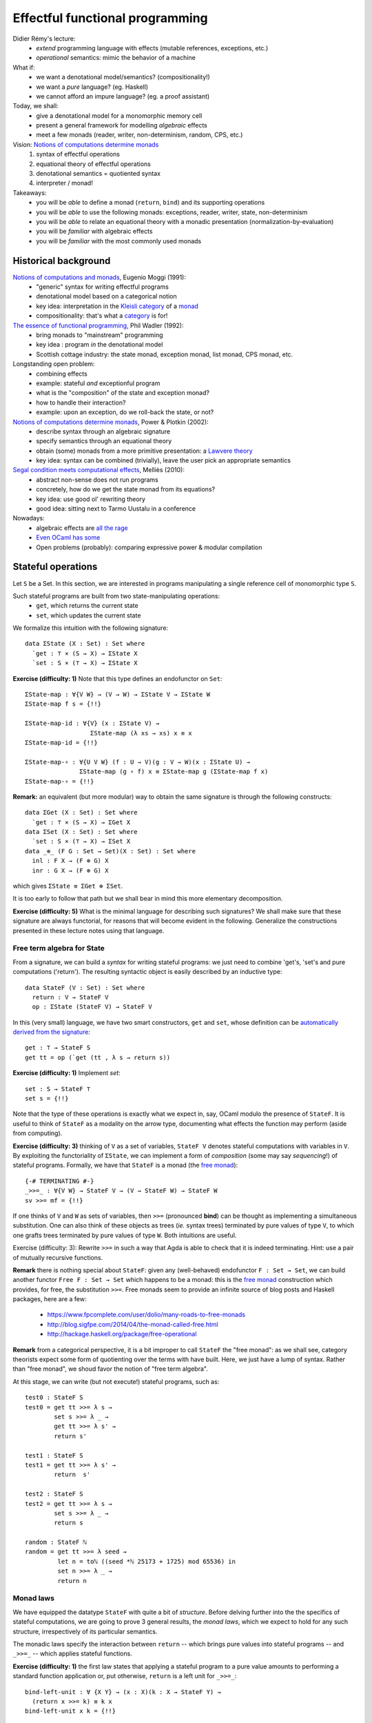 ..
  ::
  {-# OPTIONS --allow-unsolved-metas #-}

  module 01-effectful.Monad where

================================================================
Effectful functional programming
================================================================

Didier Rémy's lecture:
  - *extend* programming language with effects
    (mutable references, exceptions, etc.)
  - *operational* semantics: mimic the behavior of a machine

What if:
  - we want a denotational model/semantics? (compositionality!)
  - we want a *pure* language? (eg. Haskell)
  - we cannot afford an impure language? (eg. a proof assistant)

Today, we shall:
  - give a denotational model for a monomorphic memory cell
  - present a general framework for modelling *algebraic* effects
  - meet a few monads (reader, writer, non-determinism, random, CPS, etc.)

Vision: `Notions of computations determine monads`_
  1. syntax of effectful operations
  2. equational theory of effectful operations
  3. denotational semantics = quotiented syntax
  4. interpreter / monad!

Takeaways:
  - you will be *able* to define a monad (``return``, ``bind``) and its supporting operations
  - you will be *able* to use the following monads: exceptions, reader, writer, state, non-determinism
  - you will be *able* to relate an equational theory with a monadic presentation (normalization-by-evaluation)
  - you will be *familiar* with algebraic effects
  - you will be *familiar* with the most commonly used monads


************************************************
Historical background
************************************************


`Notions of computations and monads`_, Eugenio Moggi (1991):
  - "generic" syntax for writing effectful programs
  - denotational model based on a categorical notion
  - key idea: interpretation in the `Kleisli category`_ of a `monad`_
  - compositionality: that's what a `category`_ is for!

`The essence of functional programming`_, Phil Wadler (1992):
  - bring monads to "mainstream" programming
  - key idea : program *in* the denotational model
  - Scottish cottage industry: the state monad, exception monad, list monad, CPS monad, etc.

Longstanding open problem:
  - combining effects
  - example: stateful *and* exceptionful program
  - what is the "composition" of the state and exception monad?
  - how to handle their interaction?
  - example: upon an exception, do we roll-back the state, or not?

`Notions of computations determine monads`_, Power & Plotkin (2002):
  - describe syntax through an algebraic signature
  - specify semantics through an equational theory
  - obtain (some) monads from a more primitive presentation: a `Lawvere theory`_
  - key idea: syntax can be combined (trivially), leave the user pick an appropriate semantics

`Segal condition meets computational effects`_, Melliès (2010):
  - abstract non-sense does not run programs
  - concretely, how do we get the state monad from its equations?
  - key idea: use good ol' rewriting theory
  - good idea: sitting next to Tarmo Uustalu in a conference

Nowadays:
    - algebraic effects are `all <https://doi.org/10.1145/3009837.3009872>`_ `the <https://doi.org/10.1145/3009837.3009897>`_ `rage <https://doi.org/10.1016/j.jlamp.2014.02.001>`_
    - `Even OCaml has some <http://ocamllabs.io/doc/effects.html>`_
    - Open problems (probably): comparing expressive power & modular compilation

..
  ::

  module Monad where

  open import Level hiding (suc)

  open import Data.Unit hiding (setoid ; _≟_)
  open import Data.Nat renaming (_*_ to _*ℕ_ ; _≟_ to _≟ℕ_)
  open import Data.Nat.DivMod
  open import Data.Fin hiding (_+_ ; raise ; _-_ )
  open import Data.Product

  open import Function

  open import Relation.Nullary
  open import Relation.Binary
  open import Relation.Binary.PropositionalEquality
    renaming (trans to trans≡ ; sym to sym≡ ; cong to cong≡ ; cong₂ to cong₂≡)
    hiding (setoid ; isEquivalence)

************************************************
Stateful operations
************************************************

Let ``S`` be a Set. In this section, we are interested in programs
manipulating a single reference cell of monomorphic type ``S``.

..
  ::

  module StateMonad where

    S : Set
    S = ℕ

Such stateful programs are built from two state-manipulating operations:
  * ``get``, which returns the current state
  * ``set``, which updates the current state

We formalize this intuition with the following signature::

    data ΣState (X : Set) : Set where
      `get : ⊤ × (S → X) → ΣState X
      `set : S × (⊤ → X) → ΣState X

.. BEGIN HIDE
  ::
    module Exercise-Func where
.. END HIDE


.. BEGIN BLOCK

**Exercise (difficulty: 1)** Note that this type defines an endofunctor on ``Set``::

      ΣState-map : ∀{V W} → (V → W) → ΣState V → ΣState W
      ΣState-map f s = {!!}

      ΣState-map-id : ∀{V} (x : ΣState V) →
                        ΣState-map (λ xs → xs) x ≡ x
      ΣState-map-id = {!!}

      ΣState-map-∘ : ∀{U V W} (f : U → V)(g : V → W)(x : ΣState U) →
                     ΣState-map (g ∘ f) x ≡ ΣState-map g (ΣState-map f x)
      ΣState-map-∘ = {!!}

.. END BLOCK

.. BEGIN HIDE
  ::

    module Solution-Func where
        ΣState-map : ∀{V W} → (V → W) → ΣState V → ΣState W
        ΣState-map f (`get (tt , k)) = `get (tt , λ s → f (k s))
        ΣState-map f (`set (s , k)) = `set (s , λ tt → f (k tt))

        ΣState-map-id : ∀{V} (x : ΣState V) →
                        ΣState-map (λ xs → xs) x ≡ x
        ΣState-map-id (`get x) = refl
        ΣState-map-id (`set x) = refl

        ΣState-map-∘ : ∀{U V W} (f : U → V)(g : V → W)(x : ΣState U) →
                     ΣState-map (g ∘ f) x ≡ ΣState-map g (ΣState-map f x)
        ΣState-map-∘ f g (`get x) = refl
        ΣState-map-∘ f g (`set x) = refl

    open Solution-Func

.. END HIDE

**Remark:** an equivalent (but more modular) way to obtain the same
signature is through the following constructs::

    data ΣGet (X : Set) : Set where
      `get : ⊤ × (S → X) → ΣGet X
    data ΣSet (X : Set) : Set where
      `set : S × (⊤ → X) → ΣSet X
    data _⊕_ (F G : Set → Set)(X : Set) : Set where
      inl : F X → (F ⊕ G) X
      inr : G X → (F ⊕ G) X

which gives ``ΣState ≡ ΣGet ⊕ ΣSet``.

It is too early to follow that path but we shall bear in mind this
more elementary decomposition.

**Exercise (difficulty: 5)** What is the minimal language for describing
such signatures? We shall make sure that these signature are always
functorial, for reasons that will become evident in the
following. Generalize the constructions presented in these lecture
notes using that language.

--------------------------------
Free term algebra for State
--------------------------------

From a signature, we can build a *syntax* for writing stateful
programs: we just need to combine 'get's, 'set's and pure computations
('return'). The resulting syntactic object is easily described by an
inductive type::

    data StateF (V : Set) : Set where
      return : V → StateF V
      op : ΣState (StateF V) → StateF V

In this (very small) language, we have two smart constructors, ``get``
and ``set``, whose definition can be `automatically derived from the
signature <https://doi.org/10.1023/A:1023064908962>`_::

    get : ⊤ → StateF S
    get tt = op (`get (tt , λ s → return s))

.. BEGIN HIDE
  ::
    module Exercise-set where
.. END HIDE

.. BEGIN BLOCK

**Exercise (difficulty: 1)** Implement `set`::

      set : S → StateF ⊤
      set s = {!!}

.. END BLOCK

.. BEGIN HIDE
  ::
    module Solution-set where

      set : S → StateF ⊤
      set s = op (`set (s , λ tt → return tt))

    open Solution-set

.. END HIDE

Note that the type of these operations is exactly what we expect in,
say, OCaml modulo the presence of ``StateF``. It is useful to think of
``StateF`` as a modality on the arrow type, documenting what effects
the function may perform (aside from computing).

.. BEGIN HIDE
  ::
    module Exercise-bind where
.. END HIDE

.. BEGIN BLOCK

**Exercise (difficulty: 3)** thinking of ``V`` as a set of variables,
``StateF V`` denotes stateful computations with variables in ``V``. By
exploiting the functoriality of ``ΣState``, we can implement a form of
*composition* (some may say *sequencing*!) of stateful
programs. Formally, we have that ``StateF`` is a monad (the `free
monad`_)::

      {-# TERMINATING #-}
      _>>=_ : ∀{V W} → StateF V → (V → StateF W) → StateF W
      sv >>= mf = {!!}

.. END BLOCK

.. BEGIN HIDE
  ::

    module Solution-bind where

      {-# TERMINATING #-}
      _>>=_ : ∀{V W} → StateF V → (V → StateF W) → StateF W
      return x >>= mf = mf x
      op fa >>= mf = op (ΣState-map (λ mv → mv >>= mf) fa)

.. END HIDE

If one thinks of ``V`` and ``W`` as sets of variables, then ``>>=``
(pronounced **bind**) can be thought as implementing a simultaneous
substitution. One can also think of these objects as trees (*ie.*
syntax trees) terminated by pure values of type ``V``, to which one
grafts trees terminated by pure values of type ``W``. Both intuitions
are useful.

Exercise (difficulty: 3): Rewrite ``>>=`` in such a way that Agda is
able to check that it is indeed terminating. Hint: use a pair of
mutually recursive functions.

.. BEGIN HIDE
  ::

    module Solution-bind-terminating where

      mutual
        _>>=_ : ∀{V W} → StateF V → (V → StateF W) → StateF W
        return x >>= mf = mf x
        op fa >>= mf = op (ΣStatemap mf fa)

        ΣStatemap : ∀{V W} → (V → StateF W) → ΣState (StateF V) → ΣState (StateF W)
        ΣStatemap mf (`get (tt , k)) = `get (tt , λ s → (k s) >>= mf)
        ΣStatemap mf (`set (s , k)) = `set (s , λ tt → (k tt) >>= mf)

    open Solution-bind

.. END HIDE

.. BEGIN HIDE
.. TODO: discuss inefficiency of this implementation. Exercise: codensity
.. END HIDE

**Remark** there is nothing special about ``StateF``: given any
(well-behaved) endofunctor ``F : Set → Set``, we can build another
functor ``Free F : Set → Set`` which happens to be a monad: this is
the `free monad`_ construction which provides, for free, the
substitution ``>>=``. Free monads seem to provide an infinite source
of blog posts and Haskell packages, here are a few:

  * https://www.fpcomplete.com/user/dolio/many-roads-to-free-monads
  * http://blog.sigfpe.com/2014/04/the-monad-called-free.html
  * http://hackage.haskell.org/package/free-operational

**Remark** from a categorical perspective, it is a bit improper to call
``StateF`` the "free monad": as we shall see, category theorists
expect some form of quotienting over the terms with have built. Here,
we just have a lump of syntax. Rather than "free monad", we shoud
favor the notion of "free term algebra".


At this stage, we can write (but not execute!) stateful programs, such
as::

    test0 : StateF S
    test0 = get tt >>= λ s →
            set s >>= λ _ →
            get tt >>= λ s' →
            return s'

    test1 : StateF S
    test1 = get tt >>= λ s' →
            return  s'

    test2 : StateF S
    test2 = get tt >>= λ s →
            set s >>= λ _ →
            return s

    random : StateF ℕ
    random = get tt >>= λ seed →
             let n = toℕ ((seed *ℕ 25173 + 1725) mod 65536) in
             set n >>= λ _ →
             return n


--------------------------------
Monad laws
--------------------------------

We have equipped the datatype ``StateF`` with quite a bit of
*structure*. Before delving further into the the specifics of stateful
computations, we are going to prove 3 general results, the *monad
laws*, which we expect to hold for any such structure, irrespectively
of its particular semantics.

The monadic laws specify the interaction between ``return`` -- which
brings pure values into stateful programs -- and ``_>>=_`` -- which
applies stateful functions.

..
  ::
    module Exercise-bind-left-unit where

**Exercise (difficulty: 1)** the first law states that applying a
stateful program to a pure value amounts to performing a standard
function application or, put otherwise, ``return`` is a left unit for
``_>>=_``::

      bind-left-unit : ∀ {X Y} → (x : X)(k : X → StateF Y) →
        (return x >>= k) ≡ k x
      bind-left-unit x k = {!!}

.. BEGIN HIDE
  ::

    module Solution-bind-left-unit where

      bind-left-unit : ∀ {X Y} → (x : X)(k : X → StateF Y) →
        (return x >>= k) ≡ k x
      bind-left-unit x k = refl

    open Solution-bind-left-unit

.. END HIDE

..
  ::
    module Exercise-bind-right-unit where

**Exercise (difficulty: 4)** the second law states that returning a
stateful value amounts to giving the stateful computation itself or,
put otherwise, ``return`` is a right unit for ``_>>=_``::

      {-# TERMINATING #-}
      bind-right-unit : ∀ {X} → (mx : StateF X) →
                    mx >>= return ≡ mx
      bind-right-unit = {!!}
        where postulate ext : Extensionality Level.zero Level.zero

.. BEGIN HIDE
  ::

    module Solution-bind-right-unit where

      {-# TERMINATING #-}
      bind-right-unit : ∀ {X} → (mx : StateF X) →
                    mx >>= return ≡ mx
      bind-right-unit (return x) = refl
      bind-right-unit (op x) = cong≡ op
                             (trans≡ (cong≡ (λ f → ΣState-map f x)
                                            (ext bind-right-unit))
                                     (ΣState-map-id x))
        where postulate ext : Extensionality Level.zero Level.zero

    open Solution-bind-right-unit

.. END HIDE

This exercise is artificially difficult because of the need to
convince Agda's termination checker. One should feel free to convince
oneself of the termination of the straightforward definition instead
of fighting the termination checker. We will also need to postulate
functional extensionality.

..
  ::
    module Exercise-bind-compose where

**Exercise (difficult: 2)** finally, the third law states that we
can always parenthesize ``_>>=_`` from left to right or, put
otherwise, ``_>>=`` is associative::

      {-# TERMINATING #-}
      bind-compose : ∀ {X Y Z} → (mx : StateF X)(f : X → StateF Y)(g : Y → StateF Z) →
        ((mx >>= f) >>= g) ≡ (mx >>= λ x → (f x >>= g))
      bind-compose = {!!}
        where postulate ext : Extensionality Level.zero Level.zero

.. BEGIN HIDE
  ::

    module Solution-bind-compose where

      {-# TERMINATING #-}
      bind-compose : ∀ {X Y Z} → (mx : StateF X)(f : X → StateF Y)(g : Y → StateF Z) →
        ((mx >>= f) >>= g) ≡ (mx >>= λ x → (f x >>= g))
      bind-compose (return x) f g = refl
      bind-compose (op x) f g = cong≡ op
                               (trans≡ (sym≡ (ΣState-map-∘ (λ mv → mv >>= f)
                                                           (λ mv → mv  >>= g) x))
                               (cong≡ (λ f → ΣState-map f x)
                               (ext (λ mx → bind-compose mx f g))))
        where postulate ext : Extensionality Level.zero Level.zero

    open Solution-bind-compose

.. END HIDE

There is a familiar object that offers a similar interface: (pure)
function! For which ``_>>=_`` amounts to composition and ``return`` is
the identity function. Monads can be understood as offering "enhanced"
functions, presenting a suitable notion of composition and identity
*as well as* effectful operations. For the programmer, this means that
we have ``let x = e₁ in e₂ ≅ e₁ (λ x → e₂)`` for pure functions and
``let! x = e₁ in e₂ ≅ e₁ >>= λ x → e₂`` for effectful functions, both
subject to (morally) the same laws of function composition.


--------------------------------
Equational theory of State
--------------------------------

Intuitively, ``test0``, ``test1`` and ``test2`` denote the same
program. This section aims at stating this formally.

To do so, we equip our syntax with an equational theory. That is, we
need to specify which kind of identities should hold on stateful
programs. Or, put otherwise and following an operational approach, we
relationally specify the reduction behavior of ``StateF``, seen as an
embedded language. We want::

    data _↝_ {V : Set} : StateF V → StateF V → Set where


      get-get : ∀{k : S → S → StateF V} →
              (get tt >>= (λ s → get tt >>= λ s' → k s s' )) ↝ (get tt >>= λ s → k s s )

      set-set : ∀{k s₁ s₂} →
              (set s₁ >>= (λ _ → set s₂ >>= λ _ → k)) ↝ (set s₂ >>= λ _ → k)

      get-set : ∀{k} →
              (get tt >>= λ s → set s >>= λ _ → k) ↝ k

      set-get : ∀{k s} →
              (set s >>= (λ _ → get tt >>= k)) ↝ (set s >>= λ _ → k s)

In English, this amounts to the following rules:
  * rule ``get_get``: getting the current state twice is equivalent to getting it
      only once
  * rule ``set_set``: setting the state twice is equivalent to performing only the
      last 'set'
  * rule ``get-set``: getting the current state and setting it back in is equivalent to
     doing nothing
  * rule ``set-get``: setting the state then getting its value is equivalent to setting
     the state and directly moving on with that value


  **Remark** where do these equations come from? Quite frankly, I
  took them from `Matija Pretnar's PhD thesis`_. Paul-André Melliès
  would start from a minimal set of equations and run `Knuth-Bendix
  completion algorithm`_ to find a confluent equational theory/term
  rewriting system.

  **Remark** coming from a mathematical background, one may understand
  this formalism as a generalization of algebraic structures such as
  monoids, groups, etc.:

    - we start with a signature of operations, such as "there is
      a unary symbol ``1`` and a binary symbol ``.``".
    - then, we give a set of axioms equating open terms, such as
      ``(a . b) . c = a . (b . c)``, ``1 . a = a``, and ``a . 1 = a``.


From local equations, we easily build its congruence closure (includes
``↝``, transitive, reflexive, symmetric, and lift from subterms to
terms)::

    data _∼_ {V : Set} : StateF V → StateF V → Set₁ where
      inc : ∀{p q} → p ↝ q → p ∼ q

      trans : ∀{p q r} → p ∼ q → q ∼ r → p ∼ r
      refl : ∀{p} → p ∼ p
      sym : ∀{p q} → p ∼ q → q ∼ p

      cong : ∀{W}(tm : StateF W){ps qs : W → StateF V}  →
             (∀ w → ps w ∼ qs w) →
             (tm >>= ps) ∼ (tm >>= qs)

To reason up to this equivalence relation, we can state that elements
of a set ``V`` should be considered up to ``~``: this defines a
so-called (and dreaded) `setoid`_::

    setoid : Set → Setoid _ _
    setoid V = record
      { Carrier       = StateF V
      ; _≈_           = _∼_
      ; isEquivalence = isEquivalence
      }
      where  isEquivalence : ∀ {V : Set} → IsEquivalence (_∼_ {V = V})
             isEquivalence = record
               { refl  = refl
               ; sym   = sym
               ; trans = trans
               }

..
  ::
    module Exercise-equiv-prog12 where

**Exercise (difficulty: 1 or 5)** we can now formally reason about the
equivalence of programs. This is not only of formal interest, this is
also at the heart of compiler optimizations, code refactoring, etc.::

      prog1 : StateF ℕ
      prog1 =
        get tt >>= λ x →
        set (1 + x) >>= λ _ →
        get tt >>= λ y →
        set (2 + x) >>= λ _ →
        get tt >>= λ z →
        set (3 + y) >>= λ _ →
        return y

      prog2 : StateF ℕ
      prog2 =
        get tt >>= λ x →
        set (4 + x) >>= λ _ →
        return (1 + x)

      prog-equiv : prog1 ∼ prog2
      prog-equiv = {!!}

.. BEGIN HIDE
.. TODO: I cannot be bothered to produce the witness.
.. END HIDE

************************************************
Semantics: ``State ≡ StateF/∼``
************************************************

Lawvere theory tells us that if we were to *quotient* the term algebra
``StateF`` with the equivalence relation ``∼``, we would obtain a
monad, the ``State`` monad. If you are familiar with Haskell, you
already know a State monad, which is usually defined as ``S → S × V``
to represent stateful computations using a single memory reference of
sort ``S`` and returning a result of sort ``V``.

However, in type theory (and in programming in general) quotienting
must be engineered. After thinking very hard, one realizes that every
term of ``StateF`` quotiented by ``∼`` will start with a ``get``,
followed by a ``set``, concluded with a ``return``. We thus expect the
following normal form::

    State : Set → Set
    State V = ΣGet (ΣSet V)

Unfolding the definition of ``ΣGet`` and ``ΣSet``, we realize that
this type is in fact isomorphic to ``S → S × V``: we have recovered
Haskell's ``State`` monad::

    STATE : Set → Set
    STATE V = S → S × V

It remains to substantiate this claim that *every* stateful program is
equivalent to a ``get`` followed by a ``set``. In the great tradition
of constructive mathematics, we should do so computationally, thus
inheriting a program computing these normal forms (also known as an
evaluator) as well as a proof that this program is correct. We eschew
to a technique called `normalization-by-evaluation`_, with is spicy
hot Curry-Howard in action.

.. BEGIN HIDE
  ::
    module Exercise-eval where
.. END HIDE

.. BEGIN BLOCK

**Exercise (difficulty: 2)** the first step is to interpret stateful
terms into a suitable semantic domain which is **extensionally**
quotiented by the theory of State::

      eval : ∀{A} → StateF A → STATE A
      eval = {!!}

This function should satisfy the following unit-proofs::

      test-eval-get : ∀ {A} tt (k : S → StateF A) s →
                   eval (get tt >>= k) s ≡ eval (k s) s
      test-eval-get = {!!}

      test-eval-set : ∀ {A} (k : ⊤ → StateF A) s s' →
                   eval (set s' >>= k) s ≡ eval (k tt) s'
      test-eval-set = {!!}

.. END BLOCK

.. BEGIN HIDE
  ::
    module Solution-eval where

      eval : ∀{A} → StateF A → STATE A
      eval (return a) = λ s → (s , a)
      eval (op (`get (tt , k))) = λ s → eval (k s) s
      eval (op (`set (s' , k))) = λ s → eval (k tt) s'

      test-eval-get : ∀ {A} tt (k : S → StateF A) s →
                   eval (get tt >>= k) s ≡ eval (k s) s
      test-eval-get tt k s = refl

      test-eval-set : ∀ {A} (k : ⊤ → StateF A) s s' →
                   eval (set s' >>= k) s ≡ eval (k tt) s'
      test-eval-set k s s' = refl

    open Solution-eval

.. END HIDE

.. BEGIN HIDE
  ::
    module Exercise-reify where
.. END HIDE

.. BEGIN BLOCK

**Exercise (difficulty: 1)** the second step consists in *reifying*
the semantic objects into the desired normal forms::

      reify : ∀{A} → STATE A → State A
      reify f = {!!}

.. END BLOCK

.. BEGIN HIDE
  ::
    module Solution-reify where

      reify : ∀{A} → STATE A → State A
      reify {A} f = `get (tt , λ s → `set (proj₁ (f s) , λ tt → proj₂ (f s)))

    open Solution-reify

.. END HIDE

The normalization procedure thus genuinely computes the normal form::

    norm : ∀{A} → StateF A → State A
    norm p = reify (eval p)

and these normal forms are indeed a subset of terms::

    ⌈_⌉ : ∀{A} → State A → StateF A
    ⌈ `get (tt , k) ⌉ = get tt >>= λ s → help (k s)
      where help : ∀ {A} → ΣSet A → StateF A
            help (`set (s , k)) = set s >>= λ _ → return (k tt)


Interpreting the statement *"for every stateful program, there exists a
normal form"* constructively means that we have a procedure for
computing this normal form. This is precisely the ``norm`` function.

--------------------------------
Monads strike back
--------------------------------

Looking closely at the ``eval`` function, we notice that we *map*
syntactic objects -- of type ``StateF A`` -- to semantics objects --
of type ``STATE A``. The natural question to ask is whether all the
structure defined over ``StateF A`` carries over to ``STATE A``,
ie. is there a semantical counterpart to ``return``, ``get``, ``set``
and ``_>>=_``?

..
  ::
    module Exercise-sem-monad where

**Exercise (difficult: 1)** guided by ``eval``, implement the
semantical counterparts of ``return``, ``get`` and ``set``::

      sem-return : ∀{A} → A → STATE A
      sem-return a = {!!}

      sem-get : ⊤ → STATE S
      sem-get tt = {!!}

      sem-set : S → STATE ⊤
      sem-set s = {!!}

Unit-proof your definition with respect to their syntactic
specifications::

      test-sem-return : ∀ {X}{x : X} → eval (return x) ≡ sem-return x
      test-sem-return = {!!}

      test-sem-get : ∀{s} → eval (get tt) s ≡ sem-get tt s
      test-sem-get = {!!}

      test-sem-set : ∀{s s'} → eval (set s') s ≡ sem-set s' s
      test-sem-set = {!!}

.. BEGIN HIDE
  ::
    module Solution-sem-monad where

      sem-return : ∀{A} → A → STATE A
      sem-return a = λ s → (s , a)

      sem-get : ⊤ → STATE S
      sem-get tt = λ s → (s , s)

      sem-set : S → STATE ⊤
      sem-set s = λ _ → (s , tt)

      test-sem-return : ∀ {X}{x : X} → eval (return x) ≡ sem-return x
      test-sem-return = refl

      test-sem-get : ∀{s} → eval (get tt) s ≡ sem-get tt s
      test-sem-get = refl

      test-sem-set : ∀{s s'} → eval (set s') s ≡ sem-set s' s
      test-sem-set = refl

    open Solution-sem-monad

.. END HIDE

..
  ::
    module Exercise-sem-bind where

**Exercise (difficulty: 2)** similarly, there is a ``_>>=_`` over
semantical states::

      _sem->>=_ : ∀ {X Y} → (mx : STATE X)(k : X → STATE Y) → STATE Y
      _sem->>=_ mx k = {!!}

whose unit-proof is::

      test-eval-compose : ∀ {X Y} (mx : StateF X)(k : X → StateF Y) (s : S) →
        eval (mx >>= k) s ≡ (eval mx sem->>= λ x → eval (k x)) s
      test-eval-compose = {!!}

.. BEGIN HIDE
  ::
    module Solution-sem-bind where

      _sem->>=_ : ∀ {X Y} → (mx : STATE X)(k : X → STATE Y) → STATE Y
      _sem->>=_ mx k = λ s → let (s' , x) = mx s in k x s'

      test-eval-compose : ∀ {X Y} (mx : StateF X)(k : X → StateF Y) (s : S) →
        eval (mx >>= k) s ≡ (eval mx sem->>= λ x → eval (k x)) s
      test-eval-compose (return x) k s = refl
      test-eval-compose (op x) k s = {!!}

    open Solution-sem-bind

.. END HIDE

In conclusion, we have been able to transport *all* the syntactic
structure of ``StateF X`` to ``STATE X``. In fact, we could be so bold
as to directly work in ``STATE X``, ignoring ``StateF`` altogether:
this is what most purely functional programmers do currently.

--------------------------------
Soundness & Completeness
--------------------------------

Now, we must prove that a term thus computed is indeed a normal
form. This is captured by two statement, a *soundness* result and a
*completeness* result.

.. BEGIN HIDE
  ::
    module Exercise-sound-complete where
.. END HIDE

.. BEGIN BLOCK

**Exercise (difficulty: 4)** at first, we assume the following two
lemmas (whose proof is left as an exercise)::

      pf-sound : ∀{A} → (p : StateF A) → p ∼ ⌈ norm p ⌉
      pf-sound {A} = {!!}
          where open import Relation.Binary.EqReasoning (setoid A)

      pf-complete : ∀ {A} {p q : StateF A} → p ∼ q → ∀{s} → eval p s ≡ eval q s
      pf-complete = {!!}
        where open ≡-Reasoning

.. END BLOCK

so as to focus on the overall architecture of the proof.

.. BEGIN HIDE
  ::
    module Solution-sound-complete where

      pf-sound : ∀{A} → (p : StateF A) → p ∼ ⌈ norm p ⌉
      pf-complete : ∀ {A} {p q : StateF A} → p ∼ q → ∀{s} → eval p s ≡ eval q s

      pf-sound (return x) = sym (inc get-set)
      pf-sound {V} (op (`get (tt , k))) =
        begin
          op (`get (tt , k))
        ≡⟨ refl ⟩
          get tt >>= k
        ≈⟨ cong (op (`get (tt , return)))
                (λ s' → pf-sound (k s')) ⟩
           get tt >>= (λ s' → ⌈ norm (k s') ⌉)
        ≡⟨ refl ⟩
          op (`get (tt , λ s' →
          op (`get (tt , λ s →
          op (`set (proj₁ (eval (k s') s) , λ _ →
          return (proj₂ (eval (k s') s))))))))
        ≈⟨ inc get-get ⟩
          op (`get (tt , λ s →
          op (`set (proj₁ (eval (k s) s) , λ _ →
          return (proj₂ (eval (k s) s))))))
          ≡⟨ refl ⟩
          ⌈ norm (op (`get (tt , k))) ⌉
        ∎
          where open  import Relation.Binary.EqReasoning (setoid V)
      pf-sound {V} (op (`set (s' , k))) =
        begin
          op (`set (s' , k ))
        ≈⟨ cong (op (`set (s' , return))) (λ _ → pf-sound (k tt)) ⟩
          op (`set (s' , λ tt → ⌈ norm (k tt) ⌉) )
        ≡⟨ refl ⟩
          op (`set (s' , λ _ →
          op (`get (tt , λ s →
          op (`set (proj₁ (eval (k tt) s), λ _ →
          return (proj₂ (eval (k tt) s))))))))
        ≈⟨ inc set-get ⟩
           op (`set (s' , λ _ →
           op (`set (proj₁ (eval (k tt) s'), λ _ →
           return (proj₂ (eval (k tt) s'))))))
        ≈⟨ inc set-set ⟩
          op (`set (proj₁ (eval (k tt) s'), λ _ →
          return (proj₂ (eval (k tt) s'))))
        ≈⟨ sym (inc get-set) ⟩
          op (`get (tt , λ s →
          op (`set (s , λ _ →
          op (`set (proj₁ (eval (k tt) s'), λ _ →
          return (proj₂ (eval (k tt) s'))))))))
        ≈⟨ cong (get tt >>= return) (λ s → inc set-set) ⟩
          op (`get (tt , λ s →
          op (`set (proj₁ (eval (k tt) s'), λ _ →
          return (proj₂ (eval (k tt) s'))))))
          ≡⟨ refl ⟩
         ⌈ norm (op (`set (s' , k))) ⌉
           ∎
         where open import Relation.Binary.EqReasoning (setoid V)

      eval-compose : ∀{A B}(tm : StateF A)(k : A → StateF B){s} →
                   eval (tm >>= k) s
                   ≡ (let p : S × A
                          p = eval tm s in
                     eval (k (proj₂ p)) (proj₁ p))
      eval-compose (return x) k {s} = refl
      eval-compose (op (`get (tt , k))) k' {s} = eval-compose (k s) k'
      eval-compose (op (`set (s' , k))) k' {s} = eval-compose (k tt) k'

      pf-complete (inc get-get) = refl
      pf-complete (inc set-set) = refl
      pf-complete (inc set-get) = refl
      pf-complete (inc get-set) = refl
      pf-complete {p = p}{q} (trans {q = r} r₁ r₂) {s} =
        begin
          eval p s
          ≡⟨ pf-complete r₁ ⟩
        eval r s
        ≡⟨ pf-complete r₂ ⟩
           eval q s
        ∎
        where open ≡-Reasoning
      pf-complete refl = refl
      pf-complete (sym r) = sym≡ (pf-complete r)
      pf-complete (cong tm {ps}{qs} x) {s} =
        begin
          eval (tm >>= ps) s
        ≡⟨ eval-compose tm ps ⟩
          eval (ps (proj₂ (eval tm s))) (proj₁ (eval tm s))
        ≡⟨ pf-complete (x (proj₂ (eval tm s))) ⟩
          eval (qs (proj₂ (eval tm s))) (proj₁ (eval tm s))
        ≡⟨ sym≡ (eval-compose tm qs) ⟩
          eval (tm >>= qs) s
        ∎
        where open ≡-Reasoning

    open Solution-sound-complete

.. END HIDE

First, ``norm`` is sound: if two terms have the same normal form, they
belong to the same congruence class::

    sound : ∀ {V} (p q : StateF V) → ⌈ norm p ⌉ ≡ ⌈ norm q ⌉ → p ∼ q
    sound {V} p q r =
        begin
          p
         ≈⟨ pf-sound p ⟩
          ⌈ norm p ⌉
         ≡⟨ r ⟩
          ⌈ norm q ⌉
         ≈⟨ sym (pf-sound q) ⟩
          q
         ∎
           where open import Relation.Binary.EqReasoning (setoid V)

Second, ``norm`` is complete: if two terms belong to the same congruence
class, they have the same normal form::

    complete : ∀ {A} {p q : StateF A} → p ∼ q → ⌈ norm p ⌉ ≡ ⌈ norm q ⌉
    complete {p = p} {q} r =
        begin
          ⌈ norm p ⌉
        ≡⟨ refl ⟩
          ⌈ reify (eval p) ⌉
        ≡⟨ cong≡ (λ x → ⌈ reify x ⌉) (ext (λ z → pf-complete r)) ⟩
          ⌈ reify (eval q) ⌉
        ≡⟨ refl ⟩
          ⌈ norm q ⌉
        ∎
        where open ≡-Reasoning
              postulate ext : Extensionality Level.zero Level.zero

Note that this last proof needs functional extensionality (which, in
Agda, is an axiom that does not compute). This is not a problem here
since we are building a proof, whose computational content is void (it
is entirely contained in the ``norm`` function).

--------------------------------
Examples
--------------------------------

From a programming perspective, ``norm`` gives us an interpreter for
stateful computation, which is useful in and of itself: this is the
foundation for effect handlers. The above proof establish the
correctness of our definitions.

However, being in type theory, we can also consider the above proofs
as providing us a reflexive decision procedure for equality of
stateful programs. For instance we can "prove" (by a trivial
reasoning) that our earlier programs ``test0``, ``test1`` and
``test2`` are all equivalent::

    test01 : test0 ∼ test1
    test01 = sound test0 test1 refl

    test12 : test1 ∼ test2
    test12 = sound test1 test2 refl

The trick here is to rely on the soundness of normalization and
compare the norm forms for (propositional!) equality. This proof
technique is called `proof by (computational) reflection`_ and it is
one of the workhorse of dependently-typed theory.

..
  ::
    module Exercise-cong₂ where

We can also do some abstract reasoning. For instance, we may be
tempted to generalize the ``cong`` rule, which is restrictively
right-leaning (we can only substitute for subterms ``ps`` and ``qs``
under a common ``tm``) while one might want to have a more general
version::

      cong₂ : ∀{V W}(tm tm' : StateF W){ps qs : W → StateF V}  →
              (tm ∼ tm') →
              (∀ w → ps w ∼ qs w) →
              (tm >>= ps) ∼ (tm' >>= qs)
      cong₂ = {!!}

We prove this more general statement by working over the normal
forms.

..
  ::
    module Exercise-norm-compose where

**Exercise (difficulty: 3)** we must first establish a technical
lemma relating normalization with monadic composition::

      norm-compose : ∀{V W}(tm : StateF W)(ps : W → StateF V) →
        ⌈ norm (tm >>= ps) ⌉ ≡ ⌈ norm (⌈ norm tm ⌉ >>= λ w → ⌈ norm (ps  w) ⌉) ⌉
      norm-compose = {!!}

.. BEGIN HIDE
  ::
    module Solution-norm-compose where

      norm-compose : ∀{V W}(tm : StateF W)(ps : W → StateF V) →
        ⌈ norm (tm >>= ps) ⌉ ≡ ⌈ norm (⌈ norm tm ⌉ >>= λ w → ⌈ norm (ps  w) ⌉) ⌉
      norm-compose tm ps =
        begin
          ⌈ norm (tm >>= ps) ⌉
        ≡⟨ refl ⟩
          op (`get (tt , λ s →
          op (`set (let p : S × _
                        p = eval (tm >>= ps) s in
          proj₁ p , λ _ → return (proj₂ p)))))
        ≡⟨ cong≡ (λ k → op (`get (tt , k))) (ext help) ⟩
          op (`get (tt , λ s →
          (op (`set (let p₁ : S × _
                         p₁ = eval tm s
                         p₂ : S × _
                         p₂ = eval (ps (proj₂ p₁)) (proj₁ p₁) in
              proj₁ p₂ , λ _ → return  (proj₂ p₂))))))
        ≡⟨ refl ⟩
          ⌈ norm (⌈ norm tm ⌉ >>= λ w → ⌈ norm (ps  w) ⌉) ⌉
        ∎
          where postulate ext : Extensionality Level.zero Level.zero
                open ≡-Reasoning
                help : (s : S) → (op (`set (let p : S × _
                                                p = eval (tm >>= ps) s in
                                     proj₁ p , λ _ → return (proj₂ p))))
                               ≡ (op (`set (let p₁ : S × _
                                                p₁ = eval tm s
                                                p₂ : S × _
                                                p₂ = eval (ps (proj₂ p₁)) (proj₁ p₁) in
                                     proj₁ p₂ , λ _ → return  (proj₂ p₂))))
                help s = cong≡ (λ { (s , k) →  op (`set (s , λ _ → return k)) }) (eval-compose tm ps)

    open Solution-norm-compose

.. END HIDE

**Exercise (difficulty: 2)** Deduce the proof of generalized congruence ``cong₂``.

.. BEGIN HIDE
  ::
    cong₂ : ∀{V W}(tm tm' : StateF W){ps qs : W → StateF V}  →
              (tm ∼ tm') →
              (∀ w → ps w ∼ qs w) →
              (tm >>= ps) ∼ (tm' >>= qs)
    cong₂ {V} tm tm' {ps}{qs} q qp = sound (tm >>= ps) (tm' >>= qs)
      (begin
        ⌈ norm (tm >>= ps) ⌉
      ≡⟨ norm-compose tm ps ⟩
        ⌈ norm (⌈ norm tm ⌉ >>= λ w → ⌈ norm (ps  w) ⌉) ⌉
      -- Remark: we are using completeness here!
      ≡⟨ cong₂≡ (λ t k → ⌈ norm (t >>= k) ⌉)
                (complete q)
                (ext (λ w → complete (qp w))) ⟩
        ⌈ norm (⌈ norm tm' ⌉ >>= λ w → ⌈ norm (qs  w) ⌉) ⌉
      ≡⟨ sym≡ (norm-compose tm' qs) ⟩
        ⌈ norm (tm' >>= qs) ⌉
      ∎)
        where postulate ext : Extensionality Level.zero Level.zero
              open ≡-Reasoning
.. END HIDE

************************************************
Application: the Tick monad
************************************************

..
  ::

  open import Algebra
  import Level

I have hinted at the fact that:
  #. We could generalize much of the algebraic machinery (free monad,
     congruence, etc.), and
  #. There is a general principle at play when going from signature &
     equations to some normal form representation

To provide another datapoint (from which to start generalizing), we
now breeze through the ``tick`` monad. It is also sometimes called the
complexity monad.

..
  ::

Let ``M`` be a monoid. We call ``R`` its carrier set::

  module Tick (M : Monoid Level.zero Level.zero) where

    open Monoid M

    R : Set
    R = Carrier

--------------------------------
Signature
--------------------------------

The ``Tick`` monad has a single operation, ``tick`` which lets us add
some amount ``r : R`` to a global accumulator::

    data ΣTick (X : Set) : Set where
      `tick : R × (⊤ → X) → ΣTick X

--------------------------------
Free term algebra
--------------------------------

.. BEGIN HIDE
  ::
    module Exercise-Tick-sig where
.. END HIDE

.. BEGIN BLOCK

**Exercise (difficulty: 2)** Define the syntax for tickful programs
using the free term algebra::

      data TickF (V : Set) : Set where

      tick : R → TickF ⊤
      tick r = {!!}

      mutual
        _>>=_ : ∀{A B} → TickF A → (A → TickF B) → TickF B
        s >>= mf = {!!}

        ΣTickmap : ∀{A B} → (A → TickF B) → ΣTick (TickF A) → ΣTick (TickF B)
        ΣTickmap mf s = {!!}

.. END BLOCK

.. BEGIN HIDE
  ::
    module Solution-Tick-sig where

      data TickF (V : Set) : Set where
        return : V → TickF V
        op : ΣTick (TickF V) → TickF V

      tick : R → TickF ⊤
      tick r = op (`tick (r , return))

      mutual
        _>>=_ : ∀{A B} → TickF A → (A → TickF B) → TickF B
        return x >>= mf = mf x
        op fa >>= mf = op (ΣTickmap mf fa)

        ΣTickmap : ∀{A B} → (A → TickF B) → ΣTick (TickF A) → ΣTick (TickF B)
        ΣTickmap mf (`tick (r , k)) = `tick (r , λ tt → k tt >>= mf)

    open Solution-Tick-sig

.. END HIDE

--------------------------------
Equational theory
--------------------------------

The equational theory, once again taken from `Matija Pretnar's PhD
thesis`_, is defined as follows::

    data _↝_ {V : Set} : TickF V → TickF V → Set where
      -- 1. Counting ε ticks amounts to doing nothing:
      tick-eps : ∀{k : TickF V} →
        (tick ε >>= λ _ → k) ↝ k

      -- 2. Counting r₁ ticks followed by r₂ ticks amounts to counting
      --    r₁ ∙ r₂ ticks:
      tick-com : ∀{k : TickF V}{r₁ r₂} →
        (tick r₁ >>= λ _ →
         tick r₂ >>= λ _ → k) ↝ (tick (r₁ ∙ r₂) >>= λ _ → k)

--------------------------------
Normal forms
--------------------------------

We realize that every 'TickF' program amounts to a single tick
accumulating the sum of all sub-ticks::

    Tick : Set → Set
    Tick X = ΣTick X

This type being isomorphic to::

    TICK : Set → Set
    TICK A = R × A

**Exercise (difficulty: 3)** Establish this *a posteriori* by normalization-by-evaluation.

.. BEGIN HIDE
  ::
    eval : ∀{A} → TickF A → R × A
    eval (return a) = ε , a
    eval {A} (op (`tick (r , k))) =
      let p : R × A
          p = eval (k tt) in
       r ∙ (proj₁ p) , proj₂ p

    reify : ∀{A} → R × A → Tick A
    reify {A} (r , a) = `tick (r , λ _ → a)

    norm : ∀{A} → TickF A → Tick A
    norm p = reify (eval p)

    ⌈_⌉ : ∀{A} → Tick A → TickF A
    ⌈ `tick (r , a) ⌉ = tick r >>= λ tt → return (a tt)

.. TODO proof of soundness/completeness left as an exercise

.. END HIDE

************************************************
More monads
************************************************

In the 2000's, inventing a new monad was a sure way to get an ICFP
paper. As a result, whatever side-effects you are interesting in,
there is (probably) a monad for that. Let's consider a few, focusing
on the semantical presentations:

--------------------------------
Exception/Error monad
--------------------------------

..
  ::
    module Exception (E : Set) where

         open import Data.Sum

We model exceptions (of type ``E``) with the following monad::

         Exn : Set → Set
         Exn X = X ⊎ E

This monad provides two operations, one for raising an exception and
another one for catching them (adopting an `Exceptional Syntax`_)::

         raise : E → Exn ⊤
         raise e = inj₂ e

         _>>=[_∣_] : ∀ {A B} → Exn A → (A → Exn B) → (E → Exn B) → Exn B
         inj₁ x >>=[ k ∣ ek ] = k x
         inj₂ y >>=[ k ∣ ek ] = ek y

**Exercise (difficulty: 1)** implement ``return``, ``_>>=_`` and prove
the monad laws.

**Exercise (difficulty: 3)** give an algebraic presentation of this
monad, ignoring exception handling.


--------------------------------
Reader/environment monad
--------------------------------

..
  ::
    module Reader (Env : Set) where

The `Reader monad threads a read-only environment ``Env``::

      Reader : Set → Set
      Reader X = Env → X

This environment may be ``read`` from or locally shadowed::

      get-env : ⊤ → Reader Env
      get-env tt = λ e → e

      local : ∀{A} → Env → Reader A → Reader A
      local e' f = λ e → f e'

**Exercise (difficulty: 1)** Implement ``return``, ``_>>=_`` and prove
the monad laws.

**Exercise (difficulty: 3)** give an algebraic presentation of this
monad.

--------------------------------
Counting/complexity monad
--------------------------------

..
  ::
    module Count where
      open import Data.List

Specializing the ``Tick`` monad to the monoid ``(ℕ, _+_, 0)``, we
obtain a way to count the number of times a certain operation is
performed at run-time::

      Count : Set → Set
      Count X = ℕ × X

      count : ∀{X} → X → Count X
      count x = 1 , x

**Exercise (difficulty: 1)** Implement ``return``, ``_>>=_`` and prove
the monad laws.

.. BEGIN HIDE
  ::

      returnC : ∀{X} → X → Count X
      returnC x = (0 , x)

      _>>=C_ : ∀{X Y} → Count X → (X → Count Y) → Count Y
      (n , x) >>=C k = let (m , y) = k x in (m + n , y)

.. END HIDE

The ``Count`` monad can be used to **instrument** program, over which
we can later perform formal reasoning to establish complexity results
(see `A Machine-Checked Proof of the Average-Case Complexity of
Quicksort in Coq`_ ).

..
  ::
      module Exercise-insert where

**Exercise (difficulty: 2)** implement a function inserting an element
``x`` in a sorted list, counting the number of comparisons performed::

        insert : ℕ → List ℕ → Count (List ℕ)
        insert n l = {!!}

.. BEGIN HIDE
  ::
      module Solution-insert where


        insert : ℕ → List ℕ → Count (List ℕ)
        insert n [] = returnC (n ∷ [])
        insert n (m ∷ xs) = count (n ≟ℕ m) >>=C (λ {
                            (yes p) → returnC (n ∷ m ∷ xs) ;
                            (no ¬p) → insert n xs >>=C λ xs' →
                                      returnC (m ∷ xs') })

.. END HIDE

--------------------------------
Writer/logging monad
--------------------------------
..
  ::
    module Log (Info : Set) where

      open import Data.List

Another interesting monoid structure is ``(List Info, _++_, [])``, for
which constructio the ``Tick`` monad essentially gives a model of
``syslog``::

      Log : Set → Set
      Log X = List Info × X

      log : Info → Log ⊤
      log s = (s ∷ []) , tt

**Exercise (difficulty: 1)** Implement ``return``, ``_>>=_`` and prove
the monad laws.

--------------------------------
Non-determinism monad
--------------------------------
..
  ::
    module ND (Info : Set) where

      open import Data.List

We can model non-deterministic choice (including failure) using the
following monad::

      Nondet : Set → Set
      Nondet A = List A

      fail : ∀{X} → Nondet X
      fail = []

      _∣_ : ∀{X} → Nondet X → Nondet X → Nondet X
      mx₁ ∣ mx₂ = mx₁ ++ mx₂

**Exercise (difficulty: 1)** Implement ``return``, ``_>>=_`` and prove
the monad laws.

.. BEGIN HIDE
  ::

      returnN : ∀ {X} → X → Nondet X
      returnN = {!!}

      _>>=N_ : ∀{X Y} → Nondet X → (X → Nondet Y) → Nondet Y
      mx >>=N k = {!!}

.. END HIDE

**Exercise (difficulty: 3)** give an algebraic presentation of this
monad.

..
  ::
      module Exercise-insert-permut where

**Exercise (difficulty: 2, courtesy of X. Leroy)** insert an element ``x`` at a
non-deterministic position of a list ``l``::

        insert : ∀{X} → X → List X → Nondet (List X)
        insert x l = {!!}

**Exercise (difficulty: 2, courtesy of X. Leroy)** compute (non-deterministically) a
permutation of a list ``l``::

        permut : ∀{X} → List X → Nondet (List X)
        permut l = {!!}

.. BEGIN HIDE
  ::
      module Solution-insert-permut where

        insert : ∀{X} → X → List X → Nondet (List X)
        insert {X} x l = returnN (x ∷ l)
                       ∣ split l
             where split : List X → Nondet (List X)
                   split [] = fail
                   split (y ∷ l) = insert x l >>=N λ l' →
                                   returnN (y ∷ l')

        permut : ∀{X} → List X → Nondet (List X)
        permut [] = returnN []
        permut (x ∷ l) = permut l >>=N λ l' → insert x l'

.. END HIDE

--------------------------------
Random monad
--------------------------------

..
  ::
    module RandomSig where

      open import Data.Bool
      open import Data.Float

Some (many, in fact) monads have several equally valid semantics for a
given signature, making yet another argument for following the
algebraic approach. We would thus specify the ``Random`` monad through
the following signature::

      data ΣRand (X : Set) : Set where
        `rand : ℕ × (ℕ → X) → ΣRand X
        `choose : Float × (Bool → X) → ΣRand X

      data RandF (V : Set) : Set where
        return : V → RandF V
        op : ΣRand (RandF V) → RandF V

The operation ``rand`` ought to return an integer uniformly
distributed in ``[0, n[``::

      rand : ℕ → RandF ℕ
      rand n = op (`rand (n , λ m → return m))

The operation ``choose`` runs ``k₁`` with probability ``p`` and ``k₂``
with probably ``1 - p``::

      choose : ∀{X} → Float → RandF X → RandF X → RandF X
      choose p k₁ k₂ = op (`choose (p , λ { false → k₂ ; true → k₁ }))

**Exercise (difficulty: 1)** implement ``return`` and ``_>>=_``.

.. BEGIN HIDE
  ::

      returnR : ∀{X} → X → RandF X
      returnR = {!!}

      _>>=R_ : ∀{X Y} → RandF X → (X → RandF Y) → RandF Y
      mx >>=R f = {!!}

.. END HIDE

..
  ::
      module Exercise-dice where

**Exercise (difficulty: 1)** implement a dice of 6 sides::

        dice : RandF ℕ
        dice = {!!}

**Exercise (difficulty: 1)** compute the sum of 3 rolls of the
dice defined above::

        sum : RandF ℕ
        sum = {!!}

.. BEGIN HIDE
  ::
      module Solution-dice where

        dice : RandF ℕ
        dice = rand 6 >>=R λ n → returnR (1 + n)

        sum : RandF ℕ
        sum = dice >>=R λ d₁ →
              dice >>=R λ d₂ →
              dice >>=R λ d₃ →
              returnR (d₁ + d₂ + d₃)

.. let traffic_light =
..   M.choose 0.05 (M.ret Yellow)
..                 (M.choose 0.5 (M.ret Red)
..                               (M.ret Green))

.. END HIDE

..
  ::
    module RandomSim where

      open import Data.Bool
      open import Data.Float

One semantics for this monad is to run it with a particular
pseudo-random number generator. This amounts to a state monad storing
a particular seed and generating a new one every time ``rand`` is
called. In OCaml (courtesy of X. Leroy), this amounts to:

.. code-block:: guess

    module Random_Simulation = struct
      type α mon = int → α × int
      let ret a = fun s → (a, s)
      let bind m f = fun s → match m s with (x, s) → f x s
      let next_state s = s * 25173 + 1725
      let rand n = fun s → ((abs s) mod n, next_state s)
      let choose p a b = fun s →
        if float (abs s) <= p *. float max_int
        then a (next_state s) else b (next_state s)
    end

..
  ::
    module RandomDistr where

      open import Data.Bool
      open import Data.Float
      open import Data.List
      open import Agda.Builtin.Float using (primFloatDiv ;
                                            primFloatTimes ;
                                            primFloatMinus ;
                                            primNatToFloat )

      _/_ : Float → Float → Float
      _/_ = primFloatDiv

      _-_ : Float → Float → Float
      _-_ = primFloatMinus

      _*_ : Float → Float → Float
      _*_ = primFloatTimes

      ⟨_⟩ : ℕ → Float
      ⟨ x ⟩ = primNatToFloat x

However, this approach is a bit unsatisfactory since we hardcode a
particular execution of the program, effectively determinizing
it. Another (genuinely randomized) semantics consists in solely
manipulating the probability distribution (see `Probabilistic
functional programming in Haskell`_ but also `Proofs of randomized
algorithms in Coq`_)::

      Distr : Set → Set
      Distr A = List (A × Float)

      rand : ℕ → Distr ℕ
      rand n = Data.List.map (λ k → (k , 1.0 / ⟨ n ⟩)) (downFrom n)

      choose : ∀{X} → Float → Distr X → Distr X → Distr X
      choose {X} p k₁ k₂ = prod p k₁ ++ prod (1.0 - p) k₂
        where prod : Float → Distr X → Distr X
              prod p xs = Data.List.map (λ { (k , pk) → (k , p * pk) }) xs

**Exercise (difficulty: 1)** Implement ``return``, ``_>>=_`` and prove
the monad laws.

.. BEGIN HIDE

      returnD : ∀{A} → A → Distr A
      returnD a = (a , 1.0) ∷ []

.. END HIDE

.. BEGIN HIDE

.. TODO: monad transformers?
.. TODO: concurrency monad transformer

.. END HIDE

--------------------------------
CPS monad
--------------------------------

..
  ::
    module CPS (∐ : Set) where

We have seen a great deal of monads. A natural question to ask is
whether there exists *"a mother of all monads"* (quoting Peter
Hancock), that is a monad that would be sufficiently expressive to
encode all the other ("reasonable") monads. The answer is an emphatic
"yes", whose practical and theoretical implication is far beyond the
scope of this single lecture. In the subsequent lectures, we shall
come back to this fascinating observation. For now, we merely define
the CPS monad, guided by the type of the CPS transform presented by
François Pottier::

     CPS : Set → Set
     CPS X = (X → ∐) → ∐

     call-cc : ∀{X} → ((X → ∐) → CPS X) → CPS X
     call-cc f = λ k → f k k

     throw : ∀ {X} → (X → ∐) → CPS X → CPS X
     throw k' mx = λ k → mx k'

**Exercise (difficulty: 2)** Implement ``return``, ``_>>=_`` and prove
the monad laws.


**Remark** For those who cannot wait to encode their monads with CPS,
one should look into `Representing Monads`_ (if you enjoy reading the
Classics) and `Kan Extensions for Program Optimisation`_ (if you enjoy
spicing things up with string diagrams).

************************************************
About syntax
************************************************

..
  ::
  module DoNotation where

  open import Data.Bool
  open import Data.List hiding (filter)

The ``return`` and bind operator ``_>>=_`` are so ubiquitous that
`syntactic sugar`_ has been introduced to lighten the notational load
of monadic programs. Haskell introduced the ``do`` notation, which has
been adapted to Agda, starting with version 2.6. One can for example
write the following in the ``List`` monad:

.. code-block:: agda

  open import Category.Monad
  import Data.List.Categorical
  open RawMonad {0ℓ} Data.List.Categorical.monad

  filter : {A : Set} → (A → Bool) → List A → List A
  filter p xs = do
    x    ← xs
    true ← p x ∷ []
      where false → []
    x ∷ []

Under the hood, Agda desugars this notation to sequences of ``_>>=``
and ``return``: there is no additional magic.

.. BEGIN HIDE

.. ************************************************
.. Comonads
.. ************************************************

.. examples from Orchard et al.

.. ************************************************
.. Back to λ-calculus
.. ************************************************

.. monadic translation of lambda-calculus -> CBPV ?

.. END HIDE


************************************************
Conclusion
************************************************


We have recovered the usual State (and Tick) monad from an algebraic
presentation based on an equational theory. The key idea was to
consider the equational theory as a rewriting system and look for its
normal forms. We have justified this equivalence through a
normalization-by-evaluation procedure, which we then abused to get
proofs by reflection.

**Exercises (difficulty: open ended):**

  #. Implement a generic "free monad construction", equipped with its
     operators (return, map, and bind).

  #. Recast the State and Tick monads in that mold.

  #. Implement another monad in that framework. Careful, you're
     probably thinking about the Exception monad with a ``catch``
     operator: handling exceptions is not an algebraic effect, so it
     will not work. If you restrict yourself to ``throw`` (ignoring
     ``catch``), that will work.


**Going further:**

  * If you look up a category theory textbook (such as `Categories for
    the Working Mathematician`_), the formal definition of a monad
    will differ from the one we have used: we have looked at monads
    through their associated Kleisli category. One should prove that
    both presentations are equivalent.

  * I have left aside the question of *combining* theories: what about
    combining state and tick, for example? This has been studied
    categorically in `Combining effects: sum and tensor`_ (Plotkin,
    Power and Hyland, 2006), where it is shown that, in most cases, it
    all boils down to syntactically combine the signature (easy,
    always possible) and then deciding on a combined semantics (in a
    potentially non-trivial way).  However, Tarmo Uustalu's work on
    `Container Combinatorics`_ seems to suggest that there is more to
    it than tensor and sums. We have deliberately ignored `monad
    transformers`_, based on the (personal) opinion that they offer an
    unsatisfactory solution to the wrong problem.

  * Algebraic effects do not capture all monads: the Exception monad
    (the one with a `throw` *and* a `catch`) is such a
    monad. Understanding effect handling and its relationship with
    delimited continuation (and, therefore, exceptions as a simpler
    case) is the topic of ongoing work, such as `On the expressive
    power of user-defined effects`_ (Pretnar et al., 2017).

.. References (papers):

.. _`Notions of computations determine monads`: https://doi.org/10.1007/3-540-45931-6_24
.. https://www.era.lib.ed.ac.uk/bitstream/1842/196/1/Comp_Eff_Monads.pdf
.. _`Notions of computations and monads`: https://doi.org/10.1016/0890-5401(91)90052-4
.. http://citeseerx.ist.psu.edu/viewdoc/summary?doi=10.1.1.158.5275
.. _`The essence of functional programming`: https://doi.org/10.1145/143165.143169
.. http://citeseerx.ist.psu.edu/viewdoc/summary?doi=10.1.1.38.9516
.. _`Segal condition meets computational effects`: https://doi.org/10.1109/LICS.2010.46
.. https://www.irif.fr/~mellies/papers/segal-lics-2010-revised.pdf
.. _`Combining effects: Sum and tensor`: https://doi.org/10.1016/j.tcs.2006.03.013
.. _`Container Combinatorics`: https://doi.org/10.1007/978-3-319-68953-1_8
.. _`On the expressive power of user-defined effects`: http://doi.org/10.1145/3110257
.. _`Categories for the Working Mathematician`: http://doi.org/10.1007/978-1-4757-4721-8
.. _`Matija Pretnar's PhD thesis`: http://hdl.handle.net/1842/4611
.. _`Exceptional Syntax`: https://doi.org/10.1017/S0956796801004099
.. _`A Machine-Checked Proof of the Average-Case Complexity of Quicksort in Coq`: https://doi.org/10.1007/978-3-642-02444-3_16
.. _`Probabilistic functional programming in Haskell`: https://doi.org/10.1017/S0956796805005721
.. _`Proofs of randomized algorithms in Coq`: https://doi.org/10.1016/j.scico.2007.09.002
.. _`Representing Monads`: https://doi.org/10.1145/174675.178047
.. _`Kan Extensions for Program Optimisation`: https://doi.org/10.1007/978-3-642-31113-0_16

.. _`setoid`: https://doi.org/10.1007%2FBFb0014055
.. _`normalization-by-evaluation`: https://doi.org/10.1007/3-540-45699-6_4
.. _`proof by (computational) reflection`: https://doi.org/10.1109/LICS.1990.113737

.. References (web):

.. _`Knuth-Bendix completion algorithm`: https://en.wikipedia.org/wiki/Knuth%E2%80%93Bendix_completion_algorithm

.. TODO: add Wikipedia links for those (when the Wikipedia page is more reader-friendly)
.. _`monad`: https://ncatlab.org/nlab/show/monad
.. _`Kleisli category`: https://ncatlab.org/nlab/show/Kleisli+category
.. _`category`: https://ncatlab.org/nlab/show/category
.. _`Lawvere theory`: https://ncatlab.org/nlab/show/Lawvere+theory
.. _`free monad`: https://ncatlab.org/nlab/show/free+monad
.. TODO: there must exist a better, more programmer-friendly reference for free monads!
.. _`monad transformers`: http://book.realworldhaskell.org/read/monad-transformers.html
.. _`syntactic sugar`: https://agda.readthedocs.io/en/latest/language/syntactic-sugar.html#do-notation

.. Local Variables:
.. mode: agda2
.. End:
